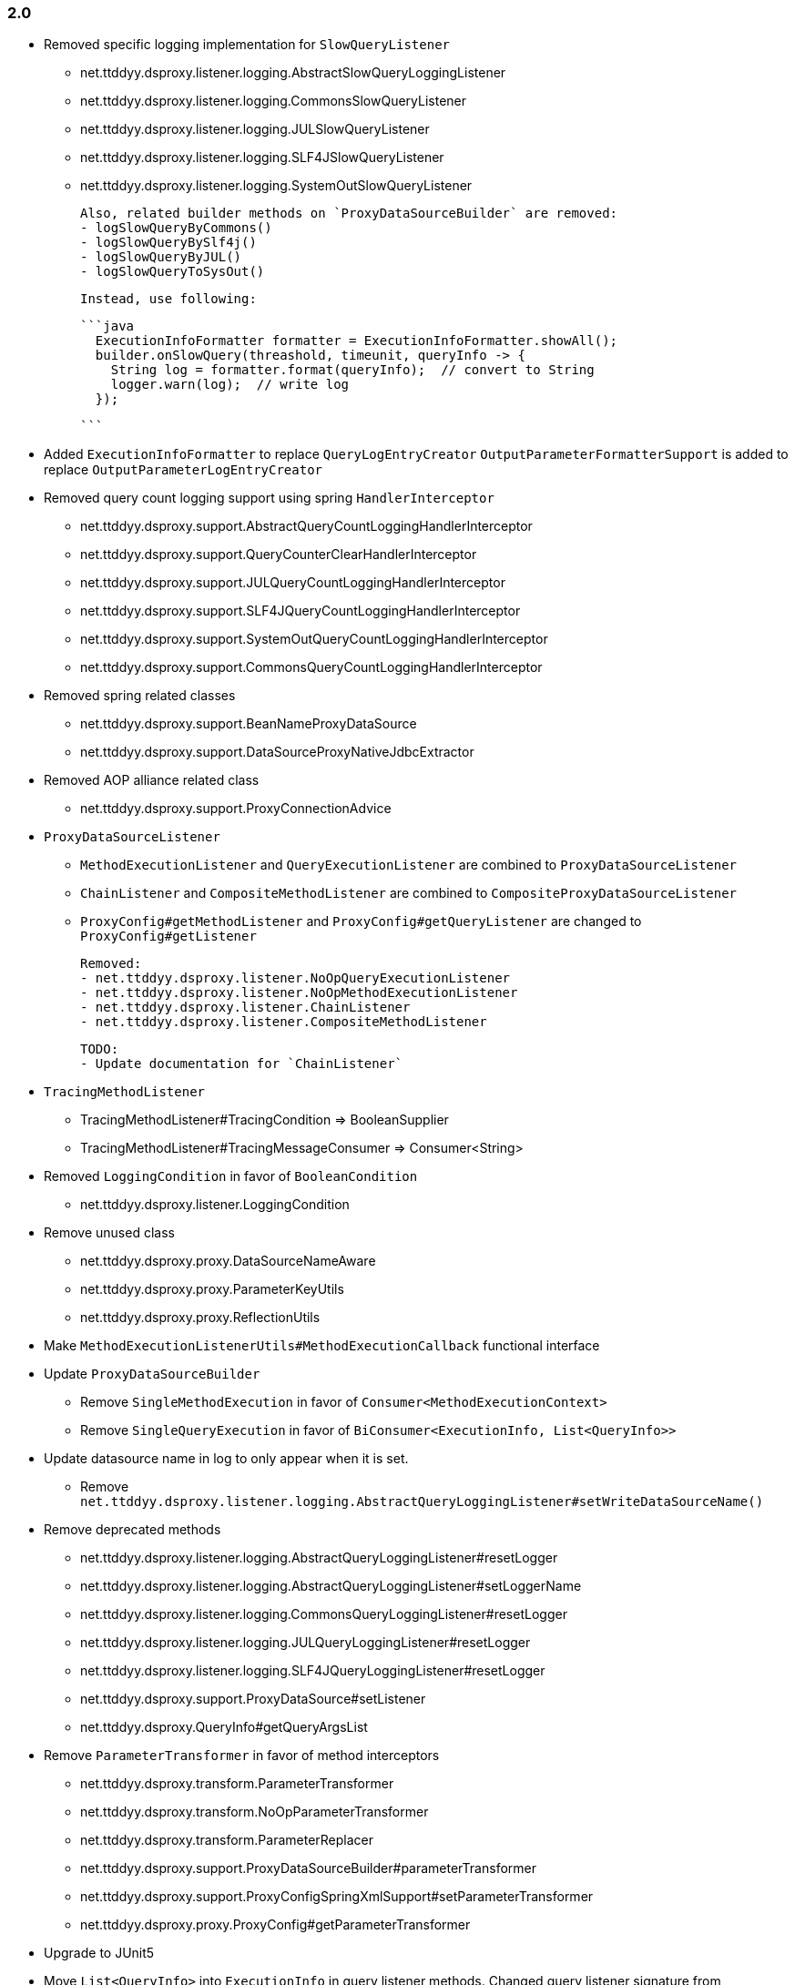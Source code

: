 [[changelog-2.0]]
=== 2.0

* Removed specific logging implementation for `SlowQueryListener`
  - net.ttddyy.dsproxy.listener.logging.AbstractSlowQueryLoggingListener
  - net.ttddyy.dsproxy.listener.logging.CommonsSlowQueryListener
  - net.ttddyy.dsproxy.listener.logging.JULSlowQueryListener
  - net.ttddyy.dsproxy.listener.logging.SLF4JSlowQueryListener
  - net.ttddyy.dsproxy.listener.logging.SystemOutSlowQueryListener

  Also, related builder methods on `ProxyDataSourceBuilder` are removed:
  - logSlowQueryByCommons()
  - logSlowQueryBySlf4j()
  - logSlowQueryByJUL()
  - logSlowQueryToSysOut()

  Instead, use following:

  ```java
    ExecutionInfoFormatter formatter = ExecutionInfoFormatter.showAll();
    builder.onSlowQuery(threashold, timeunit, queryInfo -> {
      String log = formatter.format(queryInfo);  // convert to String
      logger.warn(log);  // write log
    });

  ```


* Added `ExecutionInfoFormatter` to replace `QueryLogEntryCreator`
  `OutputParameterFormatterSupport` is added to replace `OutputParameterLogEntryCreator`

* Removed query count logging support using spring `HandlerInterceptor`
  - net.ttddyy.dsproxy.support.AbstractQueryCountLoggingHandlerInterceptor
  - net.ttddyy.dsproxy.support.QueryCounterClearHandlerInterceptor
  - net.ttddyy.dsproxy.support.JULQueryCountLoggingHandlerInterceptor
  - net.ttddyy.dsproxy.support.SLF4JQueryCountLoggingHandlerInterceptor
  - net.ttddyy.dsproxy.support.SystemOutQueryCountLoggingHandlerInterceptor
  - net.ttddyy.dsproxy.support.CommonsQueryCountLoggingHandlerInterceptor

* Removed spring related classes
  - net.ttddyy.dsproxy.support.BeanNameProxyDataSource
  - net.ttddyy.dsproxy.support.DataSourceProxyNativeJdbcExtractor

* Removed AOP alliance related class
  - net.ttddyy.dsproxy.support.ProxyConnectionAdvice

* `ProxyDataSourceListener`
  - `MethodExecutionListener` and `QueryExecutionListener` are combined to `ProxyDataSourceListener`
  - `ChainListener` and `CompositeMethodListener` are combined to `CompositeProxyDataSourceListener`

  - `ProxyConfig#getMethodListener` and `ProxyConfig#getQueryListener` are changed to `ProxyConfig#getListener`

  Removed:
  - net.ttddyy.dsproxy.listener.NoOpQueryExecutionListener
  - net.ttddyy.dsproxy.listener.NoOpMethodExecutionListener
  - net.ttddyy.dsproxy.listener.ChainListener
  - net.ttddyy.dsproxy.listener.CompositeMethodListener

  TODO:
  - Update documentation for `ChainListener`

* `TracingMethodListener`
  - TracingMethodListener#TracingCondition => BooleanSupplier
  - TracingMethodListener#TracingMessageConsumer => Consumer<String>

* Removed `LoggingCondition` in favor of `BooleanCondition`
  - net.ttddyy.dsproxy.listener.LoggingCondition

* Remove unused class
  - net.ttddyy.dsproxy.proxy.DataSourceNameAware
  - net.ttddyy.dsproxy.proxy.ParameterKeyUtils
  - net.ttddyy.dsproxy.proxy.ReflectionUtils

* Make `MethodExecutionListenerUtils#MethodExecutionCallback` functional interface

* Update `ProxyDataSourceBuilder`
  - Remove `SingleMethodExecution` in favor of `Consumer<MethodExecutionContext>`
  - Remove `SingleQueryExecution` in favor of `BiConsumer<ExecutionInfo, List<QueryInfo>>`

* Update datasource name in log to only appear when it is set.
  - Remove `net.ttddyy.dsproxy.listener.logging.AbstractQueryLoggingListener#setWriteDataSourceName()`

* Remove deprecated methods
  - net.ttddyy.dsproxy.listener.logging.AbstractQueryLoggingListener#resetLogger
  - net.ttddyy.dsproxy.listener.logging.AbstractQueryLoggingListener#setLoggerName
  - net.ttddyy.dsproxy.listener.logging.CommonsQueryLoggingListener#resetLogger
  - net.ttddyy.dsproxy.listener.logging.JULQueryLoggingListener#resetLogger
  - net.ttddyy.dsproxy.listener.logging.SLF4JQueryLoggingListener#resetLogger
  - net.ttddyy.dsproxy.support.ProxyDataSource#setListener
  - net.ttddyy.dsproxy.QueryInfo#getQueryArgsList

* Remove `ParameterTransformer` in favor of method interceptors
  - net.ttddyy.dsproxy.transform.ParameterTransformer
  - net.ttddyy.dsproxy.transform.NoOpParameterTransformer
  - net.ttddyy.dsproxy.transform.ParameterReplacer
  - net.ttddyy.dsproxy.support.ProxyDataSourceBuilder#parameterTransformer
  - net.ttddyy.dsproxy.support.ProxyConfigSpringXmlSupport#setParameterTransformer
  - net.ttddyy.dsproxy.proxy.ProxyConfig#getParameterTransformer

* Upgrade to JUnit5

* Move `List<QueryInfo>` into `ExecutionInfo` in query listener methods.
  Changed query listener signature from `(ExecutionInfo execInfo, List<QueryInfo> queryInfo)` to
  `(ExecutionInfo execInfo)` on `ProxyDataSourceListener#beforeQuery()` and `afterQuery()`.
  `ExecutionInfo` class now has a list of `QueryInfo` and `ExecutionInfo#getQueries()` method is added.


